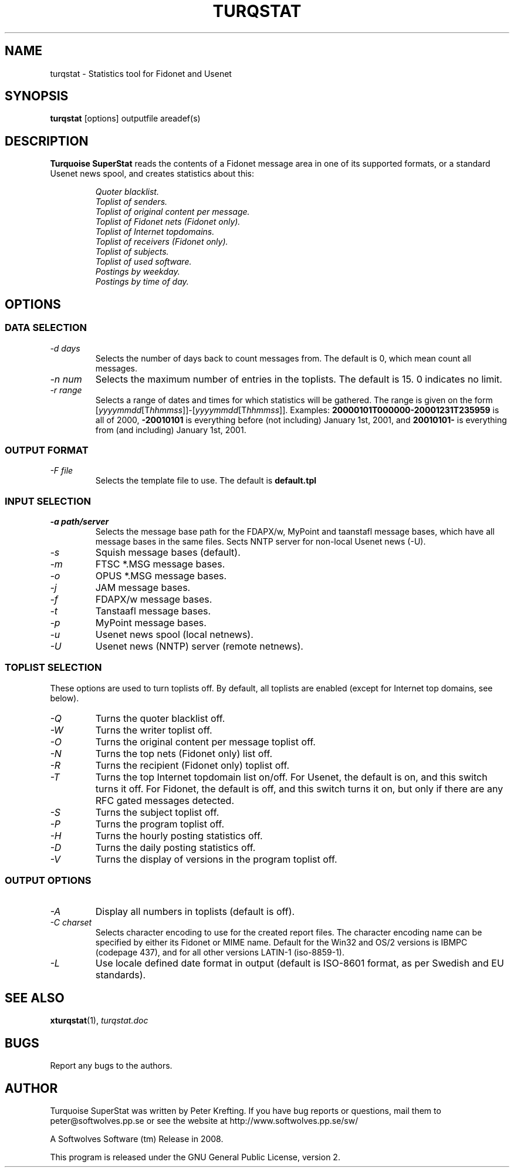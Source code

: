 .TH TURQSTAT 1 2008 "Softwolves Software" ""
.SH NAME
turqstat \- Statistics tool for Fidonet and Usenet
.SH SYNOPSIS
.PD 0
.B turqstat
[options] outputfile areadef(s)
.PD
.SH DESCRIPTION
.B Turquoise SuperStat
reads the contents of a Fidonet message area in one of its supported
formats, or a standard Usenet news spool, and creates statistics about this:
.RS
.PP
.I Quoter blacklist.
.PD 0
.PP
.I Toplist of senders.
.PP
.I Toplist of original content per message.
.PP
.I Toplist of Fidonet nets (Fidonet only).
.PP
.I Toplist of Internet topdomains.
.PP
.I Toplist of receivers (Fidonet only).
.PP
.I Toplist of subjects.
.PP
.I Toplist of used software.
.PP
.I Postings by weekday.
.PP
.I Postings by time of day.
.RE
.PD
.SH OPTIONS
.SS "DATA SELECTION"
.TP
.I \-d days
Selects the number of days back to count messages from. The default is
0, which mean count all messages.
.TP
.I \-n num
Selects the maximum number of entries in the toplists. The default is 15.
0 indicates no limit.
.TP
.I \-r range
Selects a range of dates and times for which statistics will be gathered.
The range is given on the form
.RI [ yyyymmdd [T hhmmss ]]\-[ yyyymmdd [T hhmmss ]].
Examples:
.B 20000101T000000\-20001231T235959
is all of 2000,
.B \-20010101
is everything before (not including) January 1st, 2001, and
.B 20010101\-
is everything from (and including) January 1st, 2001.
.SS "OUTPUT FORMAT"
.TP
.I \-F file
Selects the template file to use. The default is
.B default.tpl
.SS "INPUT SELECTION"
.TP
.I \-a path/server
Selects the message base path for the FDAPX/w, MyPoint and taanstafl
message bases, which have all message bases in the same files.
Sects NNTP server for non-local Usenet news (\-U).
.TP
.I \-s
Squish message bases (default).
.TP
.I \-m
FTSC *.MSG message bases.
.TP
.I \-o
OPUS *.MSG message bases.
.TP
.I \-j
JAM message bases.
.TP
.I \-f
FDAPX/w message bases.
.TP
.I \-t
Tanstaafl message bases.
.TP
.I \-p
MyPoint message bases.
.TP
.I \-u
Usenet news spool (local netnews).
.TP
.I \-U
Usenet news (NNTP) server (remote netnews).
.SS "TOPLIST SELECTION"
These options are used to turn toplists off.
By default, all toplists are enabled (except for Internet top domains, see
below).
.TP
.I \-Q
Turns the quoter blacklist off.
.TP
.I \-W
Turns the writer toplist off.
.TP
.I \-O
Turns the original content per message toplist off.
.TP
.I \-N
Turns the top nets (Fidonet only) list off.
.TP
.I \-R
Turns the recipient (Fidonet only) toplist off.
.TP
.I \-T
Turns the top Internet topdomain list on/off. For Usenet, the default is
on, and this switch turns it off. For Fidonet, the default is off, and this
switch turns it on, but only if there are any RFC gated messages detected.
.TP
.I \-S
Turns the subject toplist off.
.TP
.I \-P
Turns the program toplist off.
.TP
.I \-H
Turns the hourly posting statistics off.
.TP
.I \-D
Turns the daily posting statistics off.
.TP
.I \-V
Turns the display of versions in the program toplist off.
.SS "OUTPUT OPTIONS"
.TP
.I \-A
Display all numbers in toplists (default is off).
.TP
.I \-C charset
Selects character encoding to use for the created report files.
The character encoding name can be specified by either its Fidonet or MIME
name.
Default for the Win32 and OS/2 versions is IBMPC (codepage 437), and
for all other versions LATIN-1 (iso-8859-1).
.TP
.I \-L
Use locale defined date format in output (default is ISO-8601 format, as
per Swedish and EU standards).
.SH "SEE ALSO"
.BR xturqstat (1),
.I turqstat.doc
.SH BUGS
Report any bugs to the authors.
.SH AUTHOR
Turquoise SuperStat was written by Peter Krefting.
If you have bug reports or questions, mail them to
peter@softwolves.pp.se or see the website at
http://www.softwolves.pp.se/sw/
.PP
A Softwolves Software (tm) Release in 2008.
.PP
This program is released under the GNU General Public License, version 2.
